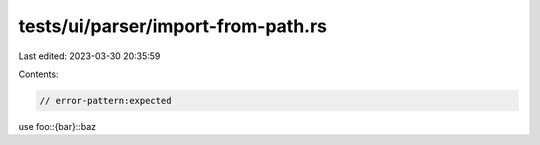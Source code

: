 tests/ui/parser/import-from-path.rs
===================================

Last edited: 2023-03-30 20:35:59

Contents:

.. code-block:: rs

    // error-pattern:expected
use foo::{bar}::baz


